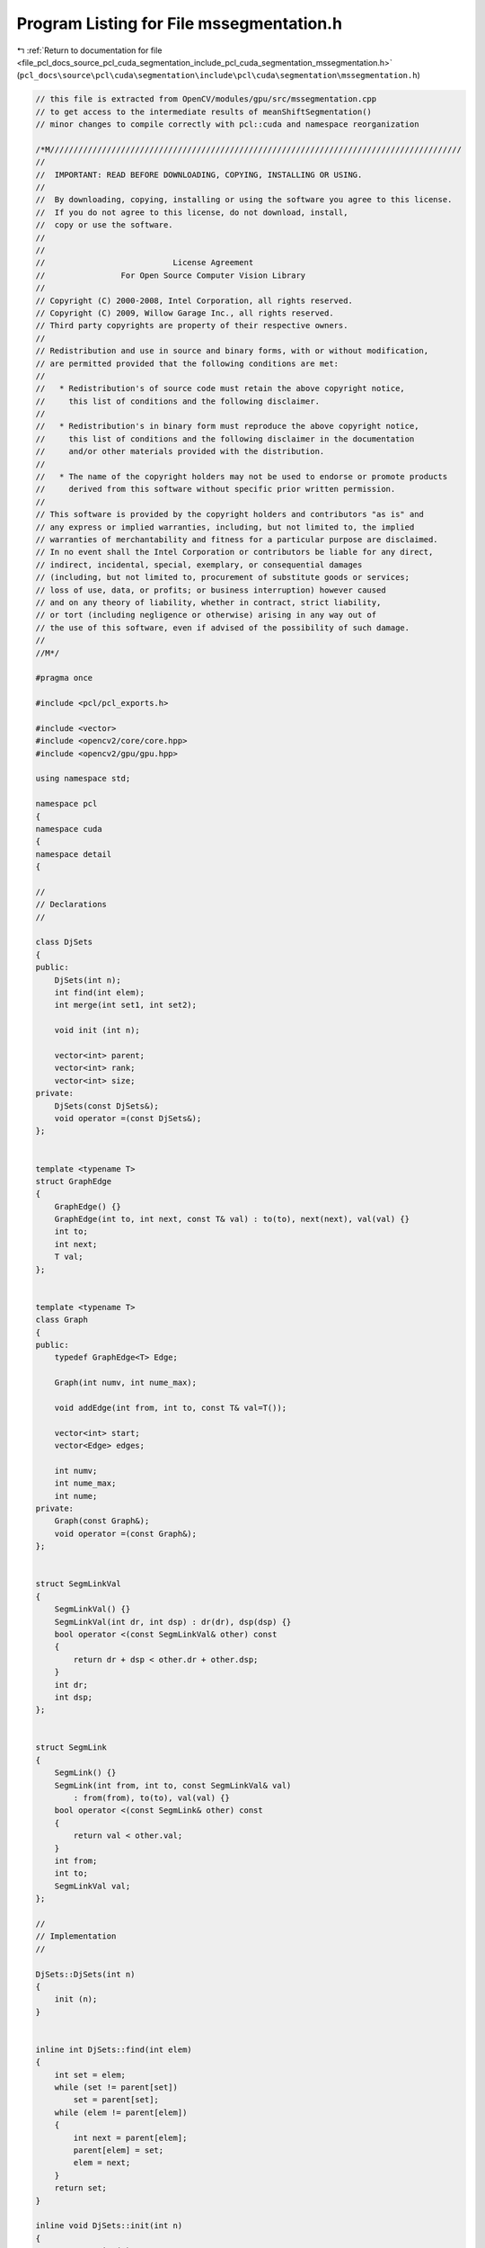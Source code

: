 
.. _program_listing_file_pcl_docs_source_pcl_cuda_segmentation_include_pcl_cuda_segmentation_mssegmentation.h:

Program Listing for File mssegmentation.h
=========================================

|exhale_lsh| :ref:`Return to documentation for file <file_pcl_docs_source_pcl_cuda_segmentation_include_pcl_cuda_segmentation_mssegmentation.h>` (``pcl_docs\source\pcl\cuda\segmentation\include\pcl\cuda\segmentation\mssegmentation.h``)

.. |exhale_lsh| unicode:: U+021B0 .. UPWARDS ARROW WITH TIP LEFTWARDS

.. code-block:: cpp

   // this file is extracted from OpenCV/modules/gpu/src/mssegmentation.cpp
   // to get access to the intermediate results of meanShiftSegmentation()
   // minor changes to compile correctly with pcl::cuda and namespace reorganization
   
   /*M///////////////////////////////////////////////////////////////////////////////////////
   //
   //  IMPORTANT: READ BEFORE DOWNLOADING, COPYING, INSTALLING OR USING.
   //
   //  By downloading, copying, installing or using the software you agree to this license.
   //  If you do not agree to this license, do not download, install,
   //  copy or use the software.
   //
   //
   //                           License Agreement
   //                For Open Source Computer Vision Library
   //
   // Copyright (C) 2000-2008, Intel Corporation, all rights reserved.
   // Copyright (C) 2009, Willow Garage Inc., all rights reserved.
   // Third party copyrights are property of their respective owners.
   //
   // Redistribution and use in source and binary forms, with or without modification,
   // are permitted provided that the following conditions are met:
   //
   //   * Redistribution's of source code must retain the above copyright notice,
   //     this list of conditions and the following disclaimer.
   //
   //   * Redistribution's in binary form must reproduce the above copyright notice,
   //     this list of conditions and the following disclaimer in the documentation
   //     and/or other materials provided with the distribution.
   //
   //   * The name of the copyright holders may not be used to endorse or promote products
   //     derived from this software without specific prior written permission.
   //
   // This software is provided by the copyright holders and contributors "as is" and
   // any express or implied warranties, including, but not limited to, the implied
   // warranties of merchantability and fitness for a particular purpose are disclaimed.
   // In no event shall the Intel Corporation or contributors be liable for any direct,
   // indirect, incidental, special, exemplary, or consequential damages
   // (including, but not limited to, procurement of substitute goods or services;
   // loss of use, data, or profits; or business interruption) however caused
   // and on any theory of liability, whether in contract, strict liability,
   // or tort (including negligence or otherwise) arising in any way out of
   // the use of this software, even if advised of the possibility of such damage.
   //
   //M*/
   
   #pragma once
   
   #include <pcl/pcl_exports.h>
   
   #include <vector>
   #include <opencv2/core/core.hpp>
   #include <opencv2/gpu/gpu.hpp>
   
   using namespace std;
   
   namespace pcl
   {
   namespace cuda
   {
   namespace detail
   {
   
   //
   // Declarations
   //
   
   class DjSets
   {
   public:
       DjSets(int n);
       int find(int elem);
       int merge(int set1, int set2);
   
       void init (int n);
   
       vector<int> parent;
       vector<int> rank;
       vector<int> size;
   private:
       DjSets(const DjSets&);
       void operator =(const DjSets&);
   };
   
   
   template <typename T>
   struct GraphEdge
   {
       GraphEdge() {}
       GraphEdge(int to, int next, const T& val) : to(to), next(next), val(val) {}
       int to;
       int next;
       T val;
   };
   
   
   template <typename T>
   class Graph
   {
   public:
       typedef GraphEdge<T> Edge;
   
       Graph(int numv, int nume_max);
   
       void addEdge(int from, int to, const T& val=T());
   
       vector<int> start;
       vector<Edge> edges;
   
       int numv;
       int nume_max;
       int nume;
   private:
       Graph(const Graph&);
       void operator =(const Graph&);
   };
   
   
   struct SegmLinkVal
   {
       SegmLinkVal() {}
       SegmLinkVal(int dr, int dsp) : dr(dr), dsp(dsp) {}
       bool operator <(const SegmLinkVal& other) const
       {
           return dr + dsp < other.dr + other.dsp;
       }
       int dr;
       int dsp;
   };
   
   
   struct SegmLink
   {
       SegmLink() {}
       SegmLink(int from, int to, const SegmLinkVal& val)
           : from(from), to(to), val(val) {}
       bool operator <(const SegmLink& other) const
       {
           return val < other.val;
       }
       int from;
       int to;
       SegmLinkVal val;
   };
   
   //
   // Implementation
   //
   
   DjSets::DjSets(int n)
   {
       init (n);
   }
   
   
   inline int DjSets::find(int elem)
   {
       int set = elem;
       while (set != parent[set])
           set = parent[set];
       while (elem != parent[elem])
       {
           int next = parent[elem];
           parent[elem] = set;
           elem = next;
       }
       return set;
   }
   
   inline void DjSets::init(int n)
   {
       parent.resize(n);
       rank.resize(n, 0);
       size.resize(n, 1);
       for (int i = 0; i < n; ++i)
           parent[i] = i;
   }
   
   inline int DjSets::merge(int set1, int set2)
   {
       if (rank[set1] < rank[set2])
       {
           parent[set1] = set2;
           size[set2] += size[set1];
           return set2;
       }
       if (rank[set2] < rank[set1])
       {
           parent[set2] = set1;
           size[set1] += size[set2];
           return set1;
       }
       parent[set1] = set2;
       rank[set2]++;
       size[set2] += size[set1];
       return set2;
   }
   
   
   template <typename T>
   Graph<T>::Graph(int numv, int nume_max) : start(numv, -1), edges(nume_max)
   {
       this->numv = numv;
       this->nume_max = nume_max;
       nume = 0;
   }
   
   
   template <typename T>
   inline void Graph<T>::addEdge(int from, int to, const T& val)
   {
       edges[nume] = Edge(to, start[from], val);
       start[from] = nume;
       nume++;
   }
   
   
   inline int pix(int y, int x, int ncols)
   {
       return y * ncols + x;
   }
   
   
   inline int sqr(int x)
   {
       return x * x;
   }
   
   
   inline int dist2(const cv::Vec4b& lhs, const cv::Vec4b& rhs)
   {
       return sqr(lhs[0] - rhs[0]) + sqr(lhs[1] - rhs[1]) + sqr(lhs[2] - rhs[2]);
   }
   
   
   inline int dist2(const cv::Vec2s& lhs, const cv::Vec2s& rhs)
   {
       return sqr(lhs[0] - rhs[0]) + sqr(lhs[1] - rhs[1]);
   }
   
   } // namespace
   
   PCL_EXPORTS void meanShiftSegmentation(const cv::gpu::GpuMat& src, cv::Mat& dst, int sp, int sr, int minsize, detail::DjSets &comps, cv::TermCriteria criteria = cv::TermCriteria(cv::TermCriteria::MAX_ITER + cv::TermCriteria::EPS, 5, 1) );
   
   } // namespace
   } // namespace
